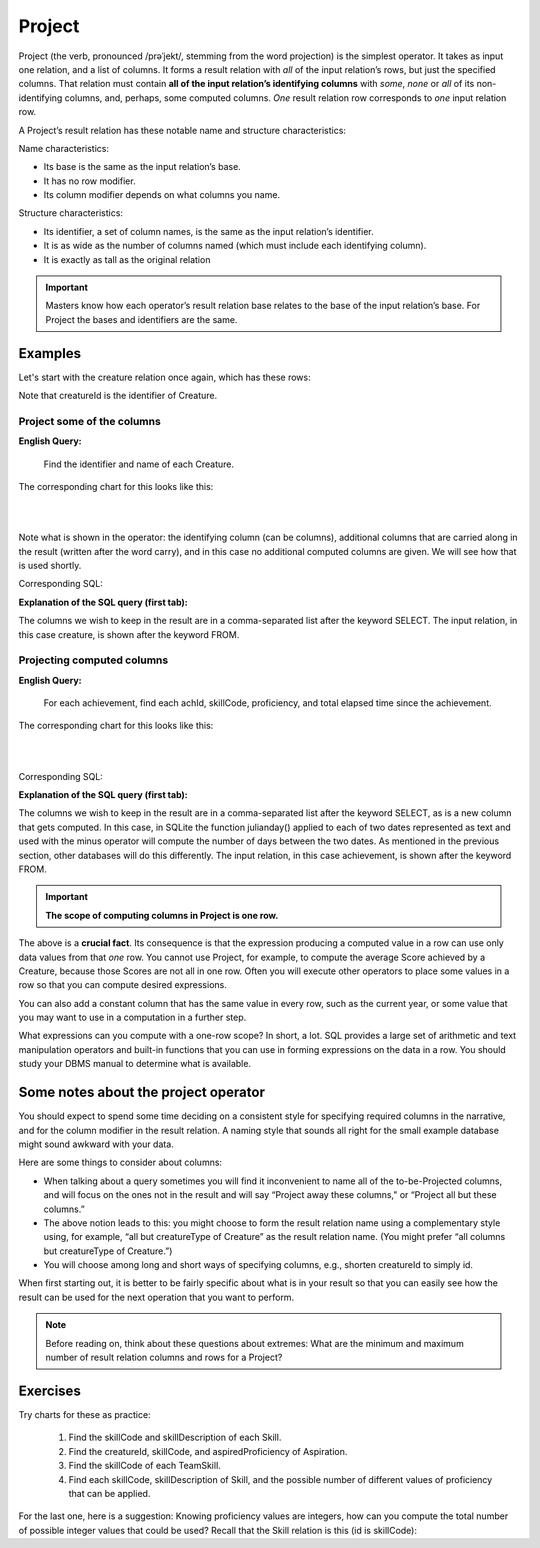 Project
--------

Project (the verb, pronounced /prəˈjekt/, stemming from the word projection) is the simplest operator. It takes as input one relation, and a list of columns. It forms a result relation with *all* of the input relation’s rows, but just the specified columns. That relation must contain **all of the input relation’s identifying columns** with *some*, *none* or *all* of its non-identifying columns, and, perhaps, some computed columns. *One* result relation row corresponds to *one* input relation row.

A Project’s result relation has these notable name and structure characteristics:

Name characteristics:

-  Its base is the same as the input relation’s base.

-  It has no row modifier.

-  Its column modifier depends on what columns you name.

Structure characteristics:

-  Its identifier, a set of column names, is the same as the input relation’s identifier.

-  It is as wide as the number of columns named (which must include each identifying column).

-  It is exactly as tall as the original relation

.. important:: Masters know how each operator’s result relation base relates to the base of the input relation’s base. For Project the bases and identifiers are the same.

Examples
~~~~~~~~

Let's start with the creature relation once again, which has these rows:

.. csv-table:: **Creature**
   :file: ../creatureData/creature.csv
   :widths: 10, 25, 25, 20, 20
   :header-rows: 1

Note that creatureId is the identifier of Creature.

Project some of the columns
****************************

**English Query:**

    Find the identifier and name of each Creature.


The corresponding chart for this looks like this:

|

.. image:: ../img/UnaryExamples/ProjectCreature.png

|

Note what is shown in the operator: the identifying column (can be columns), additional columns that are carried along in the result (written after the word carry), and in this case no additional computed columns are given. We will see how that is used shortly.

Corresponding SQL:

.. tabbed:: project1

    .. tab:: SQL query

      .. activecode:: creature_project_1
         :language: sql
         :include: creature_create_project

         SELECT creatureId, creatureName
         FROM creature;

    .. tab:: SQL data

       .. activecode:: creature_create_project
          :language: sql

          DROP TABLE IF EXISTS creature;
          CREATE TABLE creature (
          creatureId          INTEGER      NOT NUll PRIMARY KEY,
          creatureName        VARCHAR(20),
          creatureType        VARCHAR(20),
          reside_townId VARCHAR(3) REFERENCES town(townId),     -- foreign key
          idol_creatureId     INTEGER,
          FOREIGN KEY(idol_creatureId) REFERENCES creature(creatureId)
          );

          INSERT INTO creature VALUES (1,'Bannon','person','p',10);
          INSERT INTO creature VALUES (2,'Myers','person','a',9);
          INSERT INTO creature VALUES (3,'Neff','person','be',NULL);
          INSERT INTO creature VALUES (4,'Neff','person','b',3);
          INSERT INTO creature VALUES (5,'Mieska','person','d', 10);
          INSERT INTO creature VALUES (6,'Carlis','person','p',9);
          INSERT INTO creature VALUES (7,'Kermit','frog','g',8);
          INSERT INTO creature VALUES (8,'Godzilla','monster','t',6);
          INSERT INTO creature VALUES (9,'Thor','superhero','as',NULL);
          INSERT INTO creature VALUES (10,'Elastigirl','superhero','mv',13);
          INSERT INTO creature VALUES (11,'David Beckham','person','le',9);
          INSERT INTO creature VALUES (12,'Harry Kane','person','le',11);
          INSERT INTO creature VALUES (13,'Megan Rapinoe','person','sw',10);

**Explanation of the SQL query (first tab):**

The columns we wish to keep in the result are in a comma-separated list after the keyword SELECT. The input relation, in this case creature, is shown after the keyword FROM.

Projecting computed columns
****************************


**English Query:**

    For each achievement, find each achId, skillCode, proficiency, and total elapsed time since the achievement.

The corresponding chart for this looks like this:

|

.. image:: ../img/UnaryExamples/ProjectAchievementCompute.png

|

Corresponding SQL:

.. tabbed:: project2

    .. tab:: SQL query

      .. activecode:: achievement_project_elapsed
         :language: sql
         :include: achievement_create_project

         SELECT achId, skillCode, proficiency,
                julianday('now') - julianday(achDate)
         FROM achievement;

    .. tab:: SQL data

       .. activecode:: achievement_create_project
          :language: sql

          DROP TABLE IF EXISTS achievement;
          CREATE TABLE achievement (
          achId              INTEGER NOT NUll PRIMARY KEY AUTOINCREMENT,
          creatureId         INTEGER,
          skillCode          VARCHAR(3),
          proficiency        INTEGER,
          achDate            TEXT,
          test_townId VARCHAR(3) REFERENCES town(townId),     -- foreign key
          FOREIGN KEY (creatureId) REFERENCES creature (creatureId),
          FOREIGN KEY (skillCode) REFERENCES skill (skillCode)
          );

          -- Bannon floats in Anoka (where he aspired)
          INSERT INTO achievement (creatureId, skillCode, proficiency,
                                   achDate, test_townId)
                          VALUES (1, 'A', 3, datetime('now'), 'a');

          -- Bannon swims in Duluth (he aspired in Bemidji)
          INSERT INTO achievement (creatureId, skillCode, proficiency,
                                   achDate, test_townId)
                          VALUES (1, 'E', 3, datetime('2017-09-15 15:35'), 'd');
          -- Bannon doesn't gargle
          -- Mieska gargles in Tokyo (had no aspiration to)
          INSERT INTO achievement (creatureId, skillCode, proficiency,
                                   achDate, test_townId)
                          VALUES (5, 'Z', 6, datetime('2016-04-12 15:42:30'), 't');

          -- Neff #3 gargles in Blue Earth (but not to his aspired proficiency)
          INSERT INTO achievement (creatureId, skillCode, proficiency,
                                   achDate, test_townId)
                          VALUES (3, 'Z', 4, datetime('2018-07-15'), 'be');
          -- Neff #3 gargles in Blue Earth (but not to his aspired proficiency)
          -- on same day at same proficiency, signifying need for arbitrary id
          INSERT INTO achievement (creatureId, skillCode, proficiency,
                                   achDate, test_townId)
                          VALUES (3, 'Z', 4, datetime('2018-07-15'), 'be');

          -- Beckham achieves PK in London
          INSERT INTO achievement (creatureId, skillCode, proficiency,
                                   achDate, test_townId)
                          VALUES (11, 'PK', 10, datetime('1998-08-15'), 'le');
          -- Kane achieves PK in London
          INSERT INTO achievement (creatureId, skillCode, proficiency,
                                   achDate, test_townId)
                          VALUES (12, 'PK', 10, datetime('2016-05-24'), 'le');
          -- Rapinoe achieves PK in London
          INSERT INTO achievement (creatureId, skillCode, proficiency,
                                   achDate, test_townId)
                          VALUES (13, 'PK', 10, datetime('2012-08-06'), 'le');
          -- Godizilla achieves PK in Tokyo poorly with no date
          -- had not aspiration to do so- did it on a dare ;)
          INSERT INTO achievement (creatureId, skillCode, proficiency,
                                   achDate, test_townId)
                          VALUES (8, 'PK', 1, NULL, 't');


          -- -------------------- -------------------- -------------------
          -- Thor achieves three-legged race in Metroville (with Elastigirl)
          INSERT INTO achievement (creatureId, skillCode, proficiency,
                                   achDate, test_townId)
                          VALUES (9, 'THR', 10, datetime('2018-08-12 14:30'), 'mv');
          -- Elastigirl achieves three-legged race in Metroville (with Thor)
          INSERT INTO achievement (creatureId, skillCode, proficiency,
                                   achDate, test_townId)
                          VALUES (10, 'THR', 10, datetime('2018-08-12 14:30'), 'mv');

          -- Kermit 'pilots' 2-person bobsledding  (pilot goes into contribution)
          --       with Thor as brakeman (brakeman goes into contribution) in Duluth,
          --    achieve at 76% of maxProficiency
          INSERT INTO achievement (creatureId, skillCode, proficiency,
                                   achDate, test_townId)
                          VALUES (7, 'B2', 19, datetime('2017-01-10 16:30'), 'd');
          INSERT INTO achievement (creatureId, skillCode, proficiency,
                                   achDate, test_townId)
                          VALUES (9, 'B2', 19, datetime('2017-01-10 16:30'), 'd');

          -- 4 people form track realy team in London:
          --   Neff #4, Mieska, Myers, Bannon
          --    achieve at 85% of maxProficiency
          INSERT INTO achievement (creatureId, skillCode, proficiency,
                                   achDate, test_townId)
                          VALUES (4, 'TR4', 85, datetime('2012-07-30'), 'le');
          INSERT INTO achievement (creatureId, skillCode, proficiency,
                                   achDate, test_townId)
                          VALUES (5, 'TR4', 85, datetime('2012-07-30'), 'le');
          INSERT INTO achievement (creatureId, skillCode, proficiency,
                                   achDate, test_townId)
                          VALUES (2, 'TR4', 85, datetime('2012-07-30'), 'le');
          INSERT INTO achievement (creatureId, skillCode, proficiency,
                                   achDate, test_townId)
                          VALUES (1, 'TR4', 85, datetime('2012-07-30'), 'le');

          -- Thor, Rapinoe, and Kermit form debate team in Seattle, WA and
          -- achieve at 80% of maxProficiency
          INSERT INTO achievement (creatureId, skillCode, proficiency,
                                   achDate, test_townId)
                          VALUES (9, 'D3', 8, datetime('now', 'localtime'), 'sw');
          INSERT INTO achievement (creatureId, skillCode, proficiency,
                                   achDate, test_townId)
                          VALUES (13, 'D3', 8, datetime('now', 'localtime'), 'sw');
          INSERT INTO achievement (creatureId, skillCode, proficiency,
                                   achDate, test_townId)
                          VALUES (7, 'D3', 8, datetime('now', 'localtime'), 'sw');


**Explanation of the SQL query (first tab):**

The columns we wish to keep in the result are in a comma-separated list after the keyword SELECT, as is a new column that gets computed. In this case, in SQLite the function julianday() applied to each of two dates represented as text and used with the minus operator will compute the number of days between the two dates. As mentioned in the previous section, other databases will do this differently. The input relation, in this case achievement, is shown after the keyword FROM.

.. important::
    **The scope of computing columns in Project is one row.**

The above is a **crucial fact**. Its consequence is that the expression producing a computed value in a row can use only data values from that *one* row. You cannot use Project, for example, to compute the average Score achieved by a Creature, because those Scores are not all in one row. Often you will execute other operators to place some values in a row so that you can compute desired expressions.

You can also add a constant column that has the same value in every row, such as the current year, or some value that you may want to use in a computation in a further step.

What expressions can you compute with a one-row scope? In short, a lot. SQL provides a large set of arithmetic and text manipulation operators and built-in functions that you can use in forming expressions on the data in a row. You should study your DBMS manual to determine what is available.

Some notes about the project operator
~~~~~~~~~~~~~~~~~~~~~~~~~~~~~~~~~~~~~~~

You should expect to spend some time deciding on a consistent style for specifying required columns in the narrative, and for the column modifier in the result relation. A naming style that sounds all right for the small example database might sound awkward with your data.

Here are some things to consider about columns:

-  When talking about a query sometimes you will find it inconvenient to name all of the to-be-Projected columns, and will focus on the ones not in the result and will say “Project away these columns," or “Project all but these columns.”

-  The above notion leads to this: you might choose to form the result relation name using a complementary style using, for example, “all but creatureType of Creature” as the result relation name. (You might prefer “all columns but creatureType of Creature.”)

-  You will choose among long and short ways of specifying columns, e.g., shorten creatureId to simply id.

When first starting out, it is better to be fairly specific about what is in your result so that you can easily see how the result can be used for the next operation that you want to perform.

.. note:: Before reading on, think about these questions about extremes: What are the minimum and maximum number of result relation columns and rows for a Project?

Exercises
~~~~~~~~~~

Try charts for these as practice:

  1. Find the skillCode and skillDescription of each Skill.

  2. Find the creatureId, skillCode, and aspiredProficiency of Aspiration.

  3. Find the skillCode of each TeamSkill.

  4. Find each skillCode, skillDescription of Skill, and the possible number of different values of proficiency that can be applied.

For the last one, here is a suggestion: Knowing proficiency values are integers, how can you compute the total number of possible integer values that could be used? Recall that the Skill relation is this (id is skillCode):

.. csv-table:: **Skill**
   :file: ../creatureData/skill.csv
   :widths: 10, 30, 20, 20, 20
   :header-rows: 1
